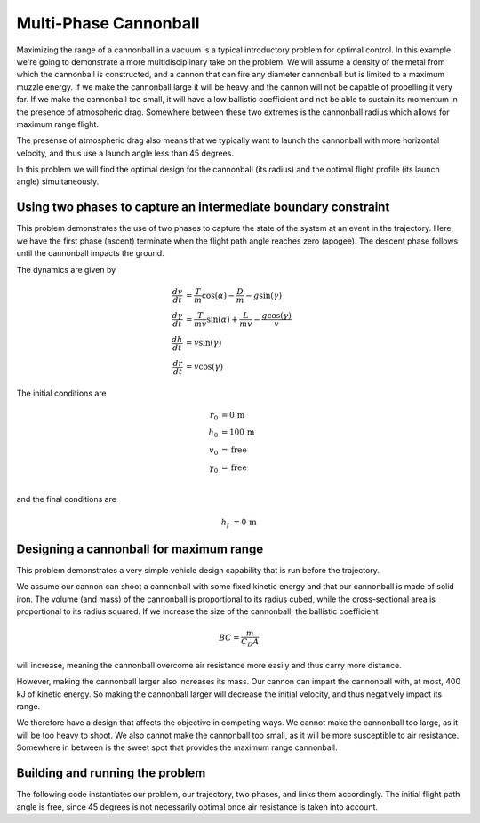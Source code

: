 .. _multi-phase-cannonball:

======================
Multi-Phase Cannonball
======================

Maximizing the range of a cannonball in a vacuum is a typical introductory problem for optimal
control.  In this example we're going to demonstrate a more multidisciplinary take on the problem.
We will assume a density of the metal from which the cannonball is constructed, and a cannon that can
fire any diameter cannonball but is limited to a maximum muzzle energy.  If we make the cannonball
large it will be heavy and the cannon will not be capable of propelling it very far.  If we make
the cannonball too small, it will have a low ballistic coefficient and not be able to sustain its
momentum in the presence of atmospheric drag.  Somewhere between these two extremes is the cannonball
radius which allows for maximum range flight.

The presense of atmospheric drag also means that we typically want to launch the cannonball with more
horizontal velocity, and thus use a launch angle less than 45 degrees.

In this problem we will find the optimal design for the cannonball (its radius) and the optimal
flight profile (its launch angle) simultaneously.

Using two phases to capture an intermediate boundary constraint
---------------------------------------------------------------

This problem demonstrates the use of two phases to capture the state of the system at an event
in the trajectory.  Here, we have the first phase (ascent) terminate when the flight path
angle reaches zero (apogee).  The descent phase follows until the cannonball impacts the ground.

The dynamics are given by

.. math ::
    \frac{d v}{d t} &= \frac{T}{m} \cos(\alpha) - \frac{D}{m} - g \sin(\gamma) \\
    \frac{d \gamma}{d t} &= \frac{T}{mv} \sin(\alpha) + \frac{L}{mv} - \frac{g \cos(\gamma)}{v} \\
    \frac{d h}{d t} &= v \sin(\gamma) \\
    \frac{d r}{d t} &= v \cos(\gamma)

The initial conditions are

.. math ::
    r_0 &= 0 \, \mathrm{m} \\
    h_0 &= 100 \, \mathrm{m} \\
    v_0 &= \mathrm{free} \\
    \gamma_0 &= \mathrm{free} \\

and the final conditions are

.. math ::
    h_f &= 0 \, \mathrm{m}

Designing a cannonball for maximum range
----------------------------------------

This problem demonstrates a very simple vehicle design capability that is run
before the trajectory.

We assume our cannon can shoot a cannonball with some fixed kinetic energy and that
our cannonball is made of solid iron.  The volume (and mass) of the cannonball is proportional
to its radius cubed, while the cross-sectional area is proportional to its radius squared.
If we increase the size of the cannonball, the ballistic coefficient

.. math ::
    BC = \frac{m}{C_D A}

will increase, meaning the cannonball overcome air resistance more easily and thus carry more distance.

However, making the cannonball larger also increases its mass.  Our cannon can impart the cannonball
with, at most, 400 kJ of kinetic energy.  So making the cannonball larger will decrease the
initial velocity, and thus negatively impact its range.

We therefore have a design that affects the objective in competing ways.  We cannot make the
cannonball too large, as it will be too heavy to shoot.  We also cannot make the cannonball too
small, as it will be more susceptible to air resistance.  Somewhere in between is the sweet spot
that provides the maximum range cannonball.

Building and running the problem
--------------------------------

The following code instantiates our problem, our trajectory, two phases, and links them
accordingly.  The initial flight path angle is free, since 45 degrees is not necessarily optimal
once air resistance is taken into account.

.. embed-code::
    dymos.examples.cannonball.doc.test_doc_two_phase_cannonball.TestTwoPhaseCannonballForDocs.test_two_phase_cannonball_for_docs
    :layout: code, output, plot
